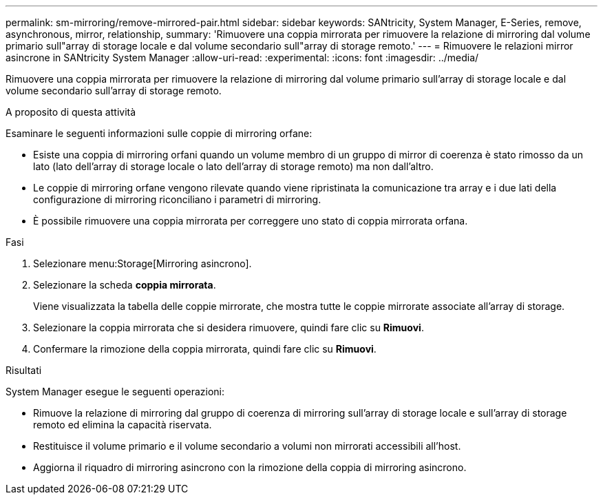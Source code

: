 ---
permalink: sm-mirroring/remove-mirrored-pair.html 
sidebar: sidebar 
keywords: SANtricity, System Manager, E-Series, remove, asynchronous, mirror, relationship, 
summary: 'Rimuovere una coppia mirrorata per rimuovere la relazione di mirroring dal volume primario sull"array di storage locale e dal volume secondario sull"array di storage remoto.' 
---
= Rimuovere le relazioni mirror asincrone in SANtricity System Manager
:allow-uri-read: 
:experimental: 
:icons: font
:imagesdir: ../media/


[role="lead"]
Rimuovere una coppia mirrorata per rimuovere la relazione di mirroring dal volume primario sull'array di storage locale e dal volume secondario sull'array di storage remoto.

.A proposito di questa attività
Esaminare le seguenti informazioni sulle coppie di mirroring orfane:

* Esiste una coppia di mirroring orfani quando un volume membro di un gruppo di mirror di coerenza è stato rimosso da un lato (lato dell'array di storage locale o lato dell'array di storage remoto) ma non dall'altro.
* Le coppie di mirroring orfane vengono rilevate quando viene ripristinata la comunicazione tra array e i due lati della configurazione di mirroring riconciliano i parametri di mirroring.
* È possibile rimuovere una coppia mirrorata per correggere uno stato di coppia mirrorata orfana.


.Fasi
. Selezionare menu:Storage[Mirroring asincrono].
. Selezionare la scheda *coppia mirrorata*.
+
Viene visualizzata la tabella delle coppie mirrorate, che mostra tutte le coppie mirrorate associate all'array di storage.

. Selezionare la coppia mirrorata che si desidera rimuovere, quindi fare clic su *Rimuovi*.
. Confermare la rimozione della coppia mirrorata, quindi fare clic su *Rimuovi*.


.Risultati
System Manager esegue le seguenti operazioni:

* Rimuove la relazione di mirroring dal gruppo di coerenza di mirroring sull'array di storage locale e sull'array di storage remoto ed elimina la capacità riservata.
* Restituisce il volume primario e il volume secondario a volumi non mirrorati accessibili all'host.
* Aggiorna il riquadro di mirroring asincrono con la rimozione della coppia di mirroring asincrono.

